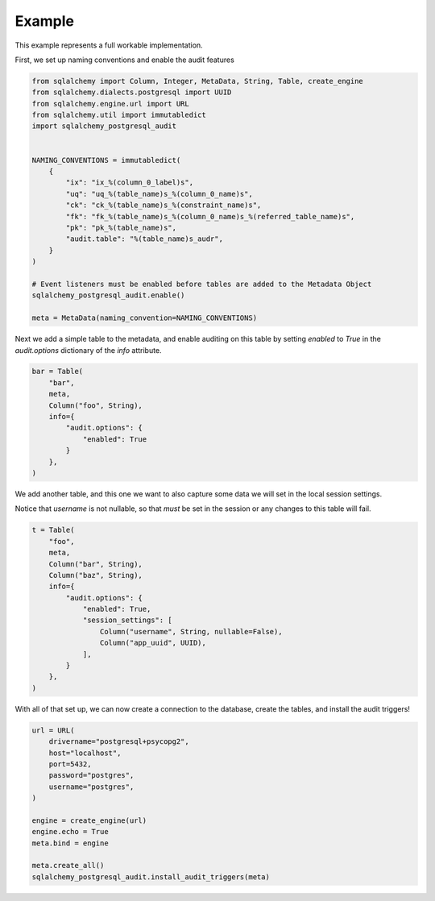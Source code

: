 Example
=======

This example represents a full workable implementation.


First, we set up naming conventions and enable the audit features

.. code-block:: python

    from sqlalchemy import Column, Integer, MetaData, String, Table, create_engine
    from sqlalchemy.dialects.postgresql import UUID
    from sqlalchemy.engine.url import URL
    from sqlalchemy.util import immutabledict
    import sqlalchemy_postgresql_audit


    NAMING_CONVENTIONS = immutabledict(
        {
            "ix": "ix_%(column_0_label)s",
            "uq": "uq_%(table_name)s_%(column_0_name)s",
            "ck": "ck_%(table_name)s_%(constraint_name)s",
            "fk": "fk_%(table_name)s_%(column_0_name)s_%(referred_table_name)s",
            "pk": "pk_%(table_name)s",
            "audit.table": "%(table_name)s_audr",
        }
    )

    # Event listeners must be enabled before tables are added to the Metadata Object
    sqlalchemy_postgresql_audit.enable()

    meta = MetaData(naming_convention=NAMING_CONVENTIONS)

Next we add a simple table to the metadata, and enable auditing on this table by setting `enabled` to `True` in the `audit.options` dictionary of the `info` attribute.

.. code-block:: python

    bar = Table(
        "bar",
        meta,
        Column("foo", String),
        info={
            "audit.options": {
                "enabled": True
            }
        },
    )

We add another table, and this one we want to also capture some data we will set in the local session settings.

Notice that `username` is not nullable, so that *must* be set in the session or any changes to this table will fail.

.. code-block:: python

    t = Table(
        "foo",
        meta,
        Column("bar", String),
        Column("baz", String),
        info={
            "audit.options": {
                "enabled": True,
                "session_settings": [
                    Column("username", String, nullable=False),
                    Column("app_uuid", UUID),
                ],
            }
        },
    )

With all of that set up, we can now create a connection to the database, create the tables, and install the audit triggers!

.. code-block:: python

    url = URL(
        drivername="postgresql+psycopg2",
        host="localhost",
        port=5432,
        password="postgres",
        username="postgres",
    )

    engine = create_engine(url)
    engine.echo = True
    meta.bind = engine

    meta.create_all()
    sqlalchemy_postgresql_audit.install_audit_triggers(meta)

